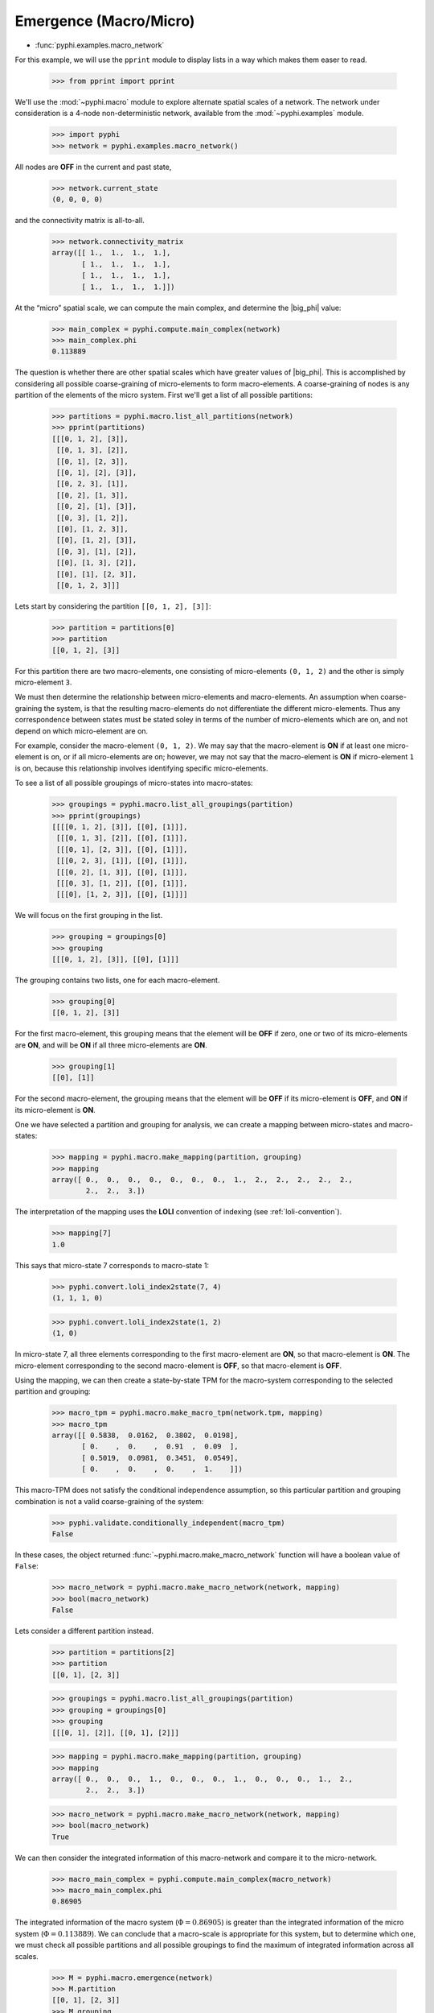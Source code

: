 Emergence (Macro/Micro)
=======================

* :func:`pyphi.examples.macro_network`

For this example, we will use the ``pprint`` module to display lists in a way
which makes them easer to read.

    >>> from pprint import pprint

We'll use the :mod:`~pyphi.macro` module to explore alternate spatial scales of
a network. The network under consideration is a 4-node non-deterministic
network, available from the :mod:`~pyphi.examples` module.

    >>> import pyphi
    >>> network = pyphi.examples.macro_network()

All nodes are **OFF** in the current and past state,

    >>> network.current_state
    (0, 0, 0, 0)

and the connectivity matrix is all-to-all.

    >>> network.connectivity_matrix
    array([[ 1.,  1.,  1.,  1.],
           [ 1.,  1.,  1.,  1.],
           [ 1.,  1.,  1.,  1.],
           [ 1.,  1.,  1.,  1.]])

At the “micro” spatial scale, we can compute the main complex, and determine
the |big_phi| value:

    >>> main_complex = pyphi.compute.main_complex(network)
    >>> main_complex.phi
    0.113889

The question is whether there are other spatial scales which have greater
values of |big_phi|. This is accomplished by considering all possible
coarse-graining of micro-elements to form macro-elements. A coarse-graining of
nodes is any partition of the elements of the micro system. First we'll get a
list of all possible partitions:

    >>> partitions = pyphi.macro.list_all_partitions(network)
    >>> pprint(partitions)
    [[[0, 1, 2], [3]],
     [[0, 1, 3], [2]],
     [[0, 1], [2, 3]],
     [[0, 1], [2], [3]],
     [[0, 2, 3], [1]],
     [[0, 2], [1, 3]],
     [[0, 2], [1], [3]],
     [[0, 3], [1, 2]],
     [[0], [1, 2, 3]],
     [[0], [1, 2], [3]],
     [[0, 3], [1], [2]],
     [[0], [1, 3], [2]],
     [[0], [1], [2, 3]],
     [[0, 1, 2, 3]]]

Lets start by considering the partition ``[[0, 1, 2], [3]]``:

    >>> partition = partitions[0]
    >>> partition
    [[0, 1, 2], [3]]

For this partition there are two macro-elements, one consisting of
micro-elements ``(0, 1, 2)`` and the other is simply micro-element ``3``.

We must then determine the relationship between micro-elements and
macro-elements. An assumption when coarse-graining the system, is that the
resulting macro-elements do not differentiate the different micro-elements.
Thus any correspondence between states must be stated soley in terms of the
number of micro-elements which are on, and not depend on which micro-element
are on.

For example, consider the macro-element ``(0, 1, 2)``. We may say that the
macro-element is **ON** if at least one micro-element is on, or if all
micro-elements are on; however, we may not say that the macro-element is **ON**
if micro-element ``1`` is on, because this relationship involves identifying
specific micro-elements.

To see a list of all possible groupings of micro-states into macro-states:

    >>> groupings = pyphi.macro.list_all_groupings(partition)
    >>> pprint(groupings)
    [[[[0, 1, 2], [3]], [[0], [1]]],
     [[[0, 1, 3], [2]], [[0], [1]]],
     [[[0, 1], [2, 3]], [[0], [1]]],
     [[[0, 2, 3], [1]], [[0], [1]]],
     [[[0, 2], [1, 3]], [[0], [1]]],
     [[[0, 3], [1, 2]], [[0], [1]]],
     [[[0], [1, 2, 3]], [[0], [1]]]]

We will focus on the first grouping in the list.

    >>> grouping = groupings[0]
    >>> grouping
    [[[0, 1, 2], [3]], [[0], [1]]]

The grouping contains two lists, one for each macro-element.

    >>> grouping[0]
    [[0, 1, 2], [3]]

For the first macro-element, this grouping means that the element will be
**OFF** if zero, one or two of its micro-elements are **ON**, and will be
**ON** if all three micro-elements are **ON**.

    >>> grouping[1]
    [[0], [1]]

For the second macro-element, the grouping means that the element will be
**OFF** if its micro-element is **OFF**, and **ON** if its micro-element is
**ON**.

One we have selected a partition and grouping for analysis, we can create a
mapping between micro-states and macro-states:

    >>> mapping = pyphi.macro.make_mapping(partition, grouping)
    >>> mapping
    array([ 0.,  0.,  0.,  0.,  0.,  0.,  0.,  1.,  2.,  2.,  2.,  2.,  2.,
            2.,  2.,  3.])

The interpretation of the mapping uses the **LOLI** convention of indexing (see
:ref:`loli-convention`).

    >>> mapping[7]
    1.0

This says that micro-state 7 corresponds to macro-state 1:

    >>> pyphi.convert.loli_index2state(7, 4)
    (1, 1, 1, 0)

    >>> pyphi.convert.loli_index2state(1, 2)
    (1, 0)

In micro-state 7, all three elements corresponding to the first macro-element
are **ON**, so that macro-element is **ON**. The micro-element corresponding to
the second macro-element is **OFF**, so that macro-element is **OFF**.

Using the mapping, we can then create a state-by-state TPM for the macro-system
corresponding to the selected partition and grouping:

    >>> macro_tpm = pyphi.macro.make_macro_tpm(network.tpm, mapping)
    >>> macro_tpm
    array([[ 0.5838,  0.0162,  0.3802,  0.0198],
           [ 0.    ,  0.    ,  0.91  ,  0.09  ],
           [ 0.5019,  0.0981,  0.3451,  0.0549],
           [ 0.    ,  0.    ,  0.    ,  1.    ]])

This macro-TPM does not satisfy the conditional independence assumption, so
this particular partition and grouping combination is not a valid
coarse-graining of the system:

    >>> pyphi.validate.conditionally_independent(macro_tpm)
    False

In these cases, the object returned :func:`~pyphi.macro.make_macro_network`
function will have a boolean value of ``False``:

    >>> macro_network = pyphi.macro.make_macro_network(network, mapping)
    >>> bool(macro_network)
    False

Lets consider a different partition instead.

    >>> partition = partitions[2]
    >>> partition
    [[0, 1], [2, 3]]

    >>> groupings = pyphi.macro.list_all_groupings(partition)
    >>> grouping = groupings[0]
    >>> grouping
    [[[0, 1], [2]], [[0, 1], [2]]]

    >>> mapping = pyphi.macro.make_mapping(partition, grouping)
    >>> mapping
    array([ 0.,  0.,  0.,  1.,  0.,  0.,  0.,  1.,  0.,  0.,  0.,  1.,  2.,
            2.,  2.,  3.])

    >>> macro_network = pyphi.macro.make_macro_network(network, mapping)
    >>> bool(macro_network)
    True

We can then consider the integrated information of this macro-network and
compare it to the micro-network.

    >>> macro_main_complex = pyphi.compute.main_complex(macro_network)
    >>> macro_main_complex.phi
    0.86905

The integrated information of the macro system (:math:`\Phi = 0.86905`) is
greater than the integrated information of the micro system (:math:`\Phi =
0.113889`). We can conclude that a macro-scale is appropriate for this system,
but to determine which one, we must check all possible partitions and all
possible groupings to find the maximum of integrated information across all
scales.

    >>> M = pyphi.macro.emergence(network)
    >>> M.partition
    [[0, 1], [2, 3]]
    >>> M.grouping
    [[[0, 1], [2]], [[0, 1], [2]]]
    >>> M.emergence
    0.755161

The analysis determines the partition and grouping which results in the maximum
value of integrated information, as well as the emergence (increase in
|big_phi|) from the micro-scale to the macro-scale.
